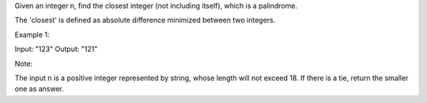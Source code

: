 Given an integer n, find the closest integer (not including itself),
which is a palindrome.

The 'closest' is defined as absolute difference minimized between two
integers.

Example 1:

Input: "123" Output: "121"

Note:

The input n is a positive integer represented by string, whose length
will not exceed 18. If there is a tie, return the smaller one as answer.
